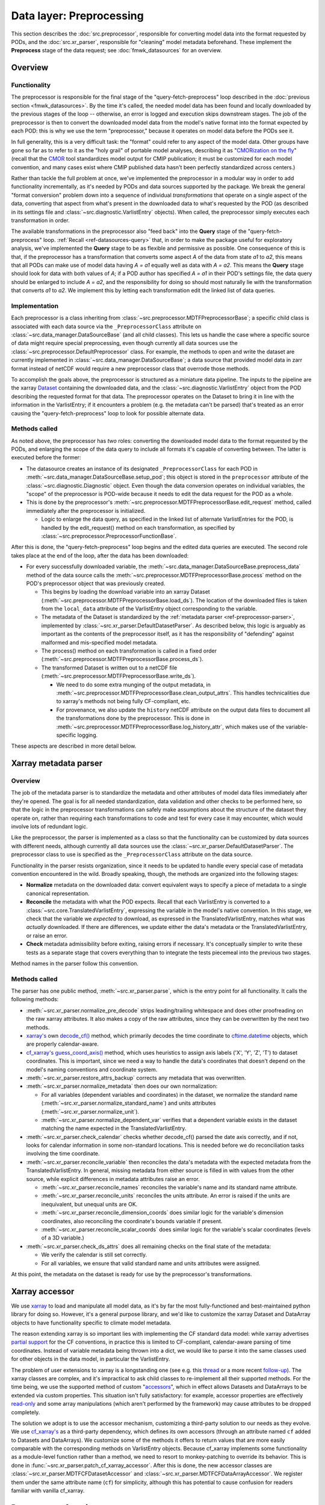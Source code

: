 Data layer: Preprocessing
=========================

This section describes the :doc:`src.preprocessor`, responsible for converting model data into the format requested by PODs, and the :doc:`src.xr_parser`, responsible for "cleaning" model metadata beforehand. These implement the **Preprocess** stage of the data request; see :doc:`fmwk_datasources` for an overview.

Overview
--------

Functionality
+++++++++++++

The preprocessor is responsible for the final stage of the "query-fetch-preprocess" loop described in the :doc:`previous section <fmwk_datasources>`. By the time it's called, the needed model data has been found and locally downloaded by the previous stages of the loop -- otherwise, an error is logged and execution skips downstream stages. The job of the preprocessor is then to convert the downloaded model data from the model's native format into the format expected by each POD: this is why we use the term "preprocessor," because it operates on model data before the PODs see it.

In full generality, this is a very difficult task: the "format" could refer to any aspect of the model data. Other groups have gone so far as to refer to it as the "holy grail" of portable model analyses, describing it as "`CMORization on the fly <https://docs.esmvaltool.org/en/latest/develop/dataset.html>`__" (recall that the `CMOR <https://cmor.llnl.gov/>`__ tool standardizes model output for CMIP publication; it must be customized for each model convention, and many cases exist where CMIP published data hasn't been perfectly standardized across centers.)

Rather than tackle the full problem at once, we've implemented the preprocessor in a modular way in order to add functionality incrementally, as it's needed by PODs and data sources supported by the package. We break the general "format conversion" problem down into a sequence of individual *transformations* that operate on a single aspect of the data, converting that aspect from what's present in the downloaded data to what's requested by the POD (as described in its settings file and :class:`~src.diagnostic.VarlistEntry` objects). When called, the preprocessor simply executes each transformation in order. 

The available transformations in the preprocessor also "feed back" into the **Query** stage of the "query-fetch-preprocess" loop. :ref:`Recall <ref-datasources-query>` that, in order to make the package useful for exploratory analysis, we've implemented the **Query** stage to be as flexible and permissive as possible. One consequence of this is that, if the preprocessor has a transformation that converts some aspect *A* of the data from state *a1* to *a2*, this means that all PODs can make use of model data having *A = a1* equally well as data with *A = a2*. This means the **Query** stage should look for data with both values of *A*; if a POD author has specified *A = a1* in their POD's settings file, the data query should be enlarged to include *A = a2*, and the responsibility for doing so should most naturally lie with the transformation that converts *a1* to *a2*. We implement this by letting each transformation edit the linked list of data queries.

Implementation
++++++++++++++

Each preprocessor is a class inheriting from :class:`~src.preprocessor.MDTFPreprocessorBase`; a specific child class is associated with each data source via the ``_PreprocessorClass`` attribute on :class:`~src.data_manager.DataSourceBase` (and all child classes). This lets us handle the case where a specific source of data might require special preprocessing, even though currently all data sources use the :class:`~src.preprocessor.DefaultPreprocessor` class. For example, the methods to open and write the dataset are currently implemented in :class:`~src.data_manager.DataSourceBase`; a data source that provided model data in zarr format instead of netCDF would require a new preprocessor class that overrode those methods.

To accomplish the goals above, the preprocessor is structured as a miniature data pipeline. The inputs to the pipeline are the xarray `Dataset <http://xarray.pydata.org/en/stable/generated/xarray.Dataset.html>`__ containing the downloaded data, and the :class:`~src.diagnostic.VarlistEntry` object from the POD describing the requested format for that data. The preprocessor operates on the Dataset to bring it in line with the information in the VarlistEntry; if it encounters a problem (e.g. the metadata can't be parsed) that's treated as an error causing the "query-fetch-preprocess" loop to look for possible alternate data.

Methods called
++++++++++++++

As noted above, the preprocessor has *two* roles: converting the downloaded model data to the format requested by the PODs, and enlarging the scope of the data query to include all formats it's capable of converting between. The latter is executed before the former:

- The datasource creates an instance of its designated ``_PreprocessorClass`` for each POD in :meth:`~src.data_manager.DataSourceBase.setup_pod`; this object is stored in the ``preprocessor`` attribute of the :class:`~src.diagnostic.Diagnostic` object. Even though the data conversion operates on individual variables, the "scope" of the preprocessor is POD-wide because it needs to edit the data request for the POD as a whole. 
- This is done by the preprocessor's :meth:`~src.preprocessor.MDTFPreprocessorBase.edit_request` method, called immediately after the preprocessor is initialized. 

  - Logic to enlarge the data query, as specified in the linked list of alternate VarlistEntries for the POD, is handled by the edit_request() method on each transformation, as specified by :class:`~src.preprocessor.PreprocessorFunctionBase`.

After this is done, the "query-fetch-preprocess" loop begins and the edited data queries are executed. The second role takes place at the end of the loop, after the data has been downloaded:

- For every successfully downloaded variable, the :meth:`~src.data_manager.DataSourceBase.preprocess_data` method of the data source calls the :meth:`~src.preprocessor.MDTFPreprocessorBase.process` method on the POD's preprocessor object that was previously created.

  - This begins by loading the download variable into an xarray Dataset (:meth:`~src.preprocessor.MDTFPreprocessorBase.load_ds`). The location of the downloaded files is taken from the ``local_data`` attribute of the VarlistEntry object corresponding to the variable.
  - The metadata of the Dataset is standardized by the :ref:`metadata parser <ref-preprocessor-parser>`, implemented by :class:`~src.xr_parser.DefaultDatasetParser`. As described below, this logic is arguably as important as the contents of the preprocessor itself, as it has the responsibility of "defending" against malformed and mis-specified model metadata.
  - The process() method on each transformation is called in a fixed order (:meth:`~src.preprocessor.MDTFPreprocessorBase.process_ds`). 
  - The transformed Dataset is written out to a netCDF file (:meth:`~src.preprocessor.MDTFPreprocessorBase.write_ds`). 

    - We need to do some extra munging of the output metadata, in :meth:`~src.preprocessor.MDTFPreprocessorBase.clean_output_attrs`. This handles technicalities due to xarray's methods not being fully CF-compliant, etc. 
    - For provenance, we also update the ``history`` netCDF attribute on the output data files to document all the transformations done by the preprocessor. This is done in :meth:`~src.preprocessor.MDTFPreprocessorBase.log_history_attr`, which makes use of the variable-specific logging.

These aspects are described in more detail below.

.. _ref-preprocessor-parser:

Xarray metadata parser
----------------------

Overview
++++++++

The job of the metadata parser is to standardize the metadata and other attributes of model data files immediately after they're opened. The goal is for all needed standardization, data validation and other checks to be performed here, so that the logic in the preprocessor transformations can safely make assumptions about the structure of the dataset they operate on, rather than requiring each transformations to code and test for every case it may encounter, which would involve lots of redundant logic.

Like the preprocessor, the parser is implemented as a class so that the functionality can be customized by data sources with different needs, although currently all data sources use the :class:`~src.xr_parser.DefaultDatasetParser`. The preprocessor class to use is specified as the ``_PreprocessorClass`` attribute on the data source.

Functionality in the parser resists organization, since it needs to be updated to handle every special case of metadata convention encountered in the wild. Broadly speaking, though, the methods are organized into the following stages: 

- **Normalize** metadata on the downloaded data: convert equivalent ways to specify a piece of metadata to a single canonical representation.
- **Reconcile** the metadata with what the POD expects. Recall that each VarlistEntry is converted to a :class:`~src.core.TranslatedVarlistEntry`, expressing the variable in the model's native convention. In this stage, we check that the variable we *expected* to download, as expressed in the TranslatedVarlistEntry, matches what was *actually* downloaded. If there are differences, we update either the data's metadata or the TranslatedVarlistEntry, or raise an error.
- **Check** metadata admissibility before exiting, raising errors if necessary. It's conceptually simpler to write these tests as a separate stage that covers everything than to integrate the tests piecemeal into the previous two stages.

Method names in the parser follow this convention. 


Methods called
++++++++++++++

The parser has one public method, :meth:`~src.xr_parser.parse`, which is the entry point for all functionality. It calls the following methods:

- :meth:`~src.xr_parser.normalize_pre_decode` strips leading/trailing whitespace and does other proofreading on the raw xarray attributes. It also makes a copy of the raw attributes, since they can be overwritten by the next two methods.
- `xarray's <http://xarray.pydata.org/en/stable/index.html>`__ own `decode_cf() <http://xarray.pydata.org/en/stable/generated/xarray.decode_cf.html>`__ method, which primarily decodes the time coordinate to `cftime.datetime <https://unidata.github.io/cftime/api.html#cftime.datetime>`__ objects, which are properly calendar-aware.
- `cf\_xarray's <https://cf-xarray.readthedocs.io/en/latest/index.html>`__ `guess_coord_axis() <https://cf-xarray.readthedocs.io/en/latest/generated/xarray.DataArray.cf.guess_coord_axis.html#xarray.DataArray.cf.guess_coord_axis>`__ method, which uses heuristics to assign axis labels ('X', 'Y', 'Z', 'T') to dataset coordinates. This is important, since we need a way to handle the data's coordinates that doesn't depend on the model's naming conventions and coordinate system.
- :meth:`~src.xr_parser.restore_attrs_backup` corrects any metadata that was overwritten.
- :meth:`~src.xr_parser.normalize_metadata` then does our own normalization:

  - For all variables (dependent variables and coordinates) in the dataset, we normalize the standard name (:meth:`~src.xr_parser.normalize_standard_name`) and units attributes (:meth:`~src.xr_parser.normalize_unit`).
  - :meth:`~src.xr_parser.normalize_dependent_var` verifies that a dependent variable exists in the dataset matching the name expected in the TranslatedVarlistEntry.

- :meth:`~src.xr_parser.check_calendar` checks whether decode\_cf() parsed the date axis correctly, and if not, looks for calendar information in some non-standard locations. This is needed before we do reconciliation tasks involving the time coordinate.
- :meth:`~src.xr_parser.reconcile_variable` then reconciles the data's metadata with the expected metadata from the TranslatedVarlistEntry. In general, missing metadata from either source is filled in with values from the other source, while explicit differences in metadata attributes raise an error.

  - :meth:`~src.xr_parser.reconcile_names` reconciles the variable's name and its standard name attribute.
  - :meth:`~src.xr_parser.reconcile_units` reconciles the units attribute. An error is raised if the units are inequivalent, but unequal units are OK.
  - :meth:`~src.xr_parser.reconcile_dimension_coords` does similar logic for the variable's dimension coordinates, also reconciling the coordinate's bounds variable if present.
  - :meth:`~src.xr_parser.reconcile_scalar_coords` does similar logic for the variable's scalar coordinates (levels of a 3D variable.)

- :meth:`~src.xr_parser.check_ds_attrs` does all remaining checks on the final state of the metadata: 

  - We verify the calendar is still set correctly.
  - For all variables, we ensure that valid standard name and units attributes were assigned.

At this point, the metadata on the dataset is ready for use by the preprocessor's transformations.


Xarray accessor
---------------

We use `xarray <http://xarray.pydata.org/en/stable/index.html>`__ to load and manipulate all model data, as it's by far the most fully-functioned and best-maintained python library for doing so. However, it's a general purpose library, and we'd like to customize the xarray Dataset and DataArray objects to have functionality specific to climate model metadata. 

The reason extending xarray is so important lies with implementing the CF standard data model: while xarray advertises `partial support <http://xarray.pydata.org/en/stable/user-guide/weather-climate.html>`__ for the CF conventions, in practice this is limited to CF-compliant, calendar-aware parsing of time coordinates. Instead of variable metadata being thrown into a dict, we would like to parse it into the same classes used for other objects in the data model, in particular the VarlistEntry. 

The problem of user extensions to xarray is a longstanding one (see e.g. this `thread <https://github.com/pydata/xarray/issues/1080>`__ or a more recent `follow-up <https://github.com/pydata/xarray/issues/3959>`__). The xarray classes are complex, and it's impractical to ask child classes to re-implement all their supported methods. For the time being, we use the supported method of custom "`accessors <http://xarray.pydata.org/en/stable/internals/extending-xarray.html>`__", which in effect allows Datasets and DataArrays to be extended via custom properties. This situation isn't fully satisfactory: for example, accessor properties are effectively `read-only <https://github.com/pydata/xarray/issues/3268>`__ and some array manipulations (which aren't performed by the framework) may cause attributes to be dropped completely.

The solution we adopt is to use the accessor mechanism, customizing a third-party solution to our needs as they evolve. We use `cf\_xarray's <https://cf-xarray.readthedocs.io/en/latest/index.html>`__ as a third-party dependency, which defines its own accessors (through an attribute named ``cf`` added to Datasets and DataArrays). We customize some of the methods it offers to return values that are more easily comparable with the corresponding methods on VarlistEntry objects. Because cf\_xarray implements some functionality as a module-level function rather than a method, we need to resort to monkey-patching to override its behavior. This is done in :func:`~src.xr_parser.patch_cf_xarray_accessor`. After this is done, the new accessor classes are :class:`~src.xr_parser.MDTFCFDatasetAccessor` and :class:`~src.xr_parser.MDTFCFDataArrayAccessor`. We register them under the same attribute name (``cf``) for simplicity, although this has potential to cause confusion for readers familiar with vanilla cf_xarray.


Preprocessor functions
----------------------

Overview
++++++++

As described above, preprocessor transformations aren't implemented as simple python functions, because they have two roles: to actually perform the conversion, and to expand the scope of the data query to include all data formats they can convert between. Because of this, transformations are implemented as classes with two methods for the two roles: :meth:`~src.preprocessor.PreprocessorFunctionBase.edit_request` and :meth:`~src.preprocessor.PreprocessorFunctionBase.process`. The abstract base class defining these is :class:`~src.preprocessor.PreprocessorFunctionBase`. (Replacing "Function" with "Transformation" in the class names would be less confusing.)

Editing the data request
++++++++++++++++++++++++

Recall that by "data request," we mean the linked list of VarlistEntry objects connected through the ``alternates`` attribute. The **Query** stage of the data source traverses this list in breadth-first order until a viable set of alternates is found: if the data specified by one VarlistEntry isn't available, we try its alternates (if it has any), and if one of those isn't found, we try its alternates, and so on. "Editing the data request" corresponds to inserting new VarlistEntry objects into this linked list corresponding to the alternatives we want to consider.

Some transformations don't need to implement edit_request(). For example, :class:`~src.preprocessor.ConvertUnitsFunction`: units are uniquely determined by the variable name and model's variable convention; no data source saves multiple copies of the same variable in different units.

An simple example of a transformation that implements edit_request() is :class:`~src.preprocessor.PrecipRateToFluxFunction`: different models and different PODs define precipitation as a rate or as a mass flux. It's easy to convert between the two, but because it falls outside the scope of the udunits2 library we handle it as a special case here. 

A POD that needs precipitation will request it as either a rate or a flux, but because we can convert between the two, we should also add the other quantity as an alternate variable to query. This is done by the :meth:`~src.preprocessor.PrecipRateToFluxFunction.edit_request` method: it takes a VarlistEntry *v* and, if it refers to precipitation rate or flux, returns an edited copy *new_v* referring to the other quantity (and returning None otherwise.) The decorator :func:`~src.preprocessor.edit_request_wrapper` then does the bookkeeping work of inserting *new_v* after *v* in the linked list of alternate variables for the POD -- because this is the expected scenario for editing the data request, we collect the logic in one place.

Provenance
++++++++++

Log messages with the ObjectLogTag.NC_HISTORY tag will be copied to the ``history`` attribute of the netCDF file written as the output of the preprocessor, in case the user wishes to use these files for a non-MDTF purpose. In general, preprocessor transformations should be verbose in logging, since this section of the code is key to diagnosing problems arising from malformed model data.

